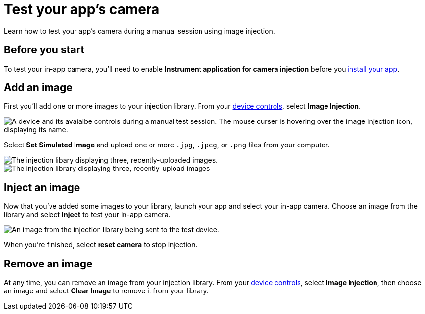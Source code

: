 = Test your app's camera
:navtitle: Test your app's camera

Learn how to test your app's camera during a manual session using image injection.

== Before you start

To test your in-app camera, you'll need to enable *Instrument application for camera injection* before you xref:install-an-app.adoc[install your app].

== Add an image

First you'll add one or more images to your injection library. From your xref:device-controls.adoc[device controls], select *Image Injection*.

image::$NEEDSIMAGE$[alt="A device and its avaialbe controls during a manual test session. The mouse curser is hovering over the image injection icon, displaying its name."]

Select *Set Simulated Image* and upload one or more `.jpg`, `.jpeg`, or `.png` files from your computer.

image::$NEEDSIMAGE$[alt="The injection libary displaying three, recently-uploaded images."]

image::manual-testing:adb-shell-command-example.png[alt="The injection library displaying three, recently-upload images"]

== Inject an image

Now that you've added some images to your library, launch your app and select your in-app camera. Choose an image from the library and select *Inject* to test your in-app camera.

image::$NEEDSIMAGE$[alt="An image from the injection library being sent to the test device."]

When you're finished, select *reset camera* to stop injection.

== Remove an image

At any time, you can remove an image from your injection library. From your xref:device-controls.adoc[device controls], select *Image Injection*, then choose an image and select *Clear Image* to remove it from your library.
